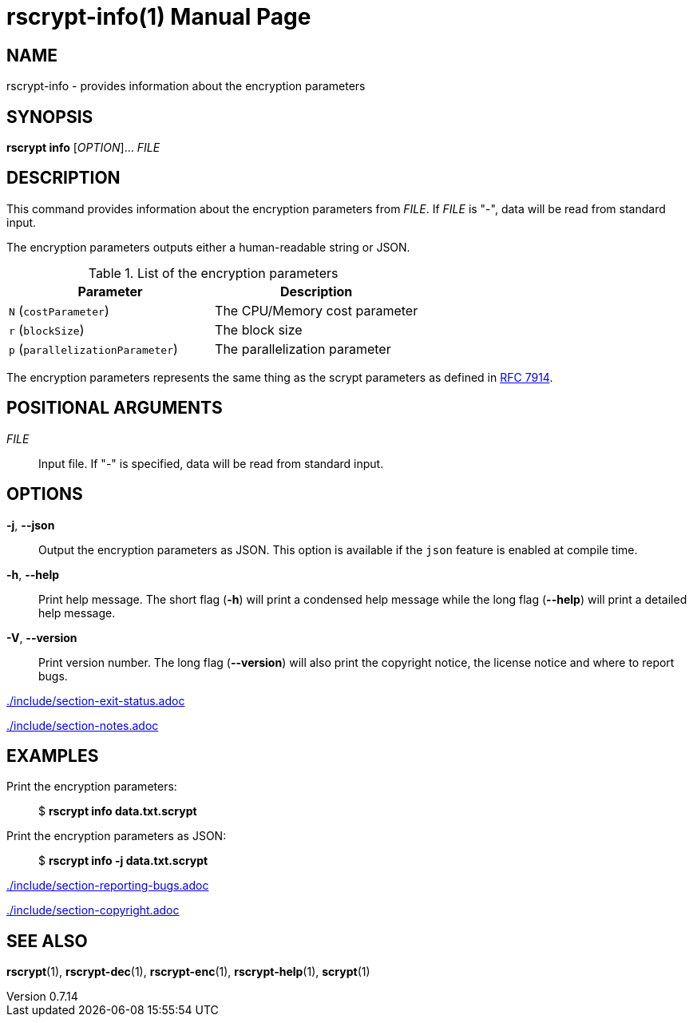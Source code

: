 // SPDX-FileCopyrightText: 2022 Shun Sakai
//
// SPDX-License-Identifier: CC-BY-4.0

= rscrypt-info(1)
// Specify in UTC.
:docdate: 2025-01-08
:revnumber: 0.7.14
:doctype: manpage
:mansource: rscrypt {revnumber}
:manmanual: General Commands Manual
ifndef::site-gen-antora[:includedir: ./include]
:ietf-datatracker: https://datatracker.ietf.org
:datatracker-html-doc: {ietf-datatracker}/doc/html
:rfc7914: {datatracker-html-doc}/rfc7914

== NAME

rscrypt-info - provides information about the encryption parameters

== SYNOPSIS

*rscrypt info* [_OPTION_]... _FILE_

== DESCRIPTION

This command provides information about the encryption parameters from _FILE_.
If _FILE_ is "-", data will be read from standard input.

The encryption parameters outputs either a human-readable string or JSON.

.List of the encryption parameters
|===
|Parameter |Description

|`N` (`costParameter`)
|The CPU/Memory cost parameter

|`r` (`blockSize`)
|The block size

|`p` (`parallelizationParameter`)
|The parallelization parameter
|===

The encryption parameters represents the same thing as the scrypt parameters as
defined in {rfc7914}[RFC 7914].

== POSITIONAL ARGUMENTS

_FILE_::

  Input file. If "-" is specified, data will be read from standard input.

== OPTIONS

*-j*, *--json*::

  Output the encryption parameters as JSON. This option is available if the
  `json` feature is enabled at compile time.

*-h*, *--help*::

  Print help message. The short flag (*-h*) will print a condensed help message
  while the long flag (*--help*) will print a detailed help message.

*-V*, *--version*::

  Print version number. The long flag (*--version*) will also print the
  copyright notice, the license notice and where to report bugs.

ifndef::site-gen-antora[include::{includedir}/section-exit-status.adoc[]]
ifdef::site-gen-antora[include::partial$man/man1/include/section-exit-status.adoc[]]

ifndef::site-gen-antora[include::{includedir}/section-notes.adoc[]]
ifdef::site-gen-antora[include::partial$man/man1/include/section-notes.adoc[]]

== EXAMPLES

Print the encryption parameters:{blank}::

  $ *rscrypt info data.txt.scrypt*

Print the encryption parameters as JSON:{blank}::

  $ *rscrypt info -j data.txt.scrypt*

ifndef::site-gen-antora[include::{includedir}/section-reporting-bugs.adoc[]]
ifdef::site-gen-antora[include::partial$man/man1/include/section-reporting-bugs.adoc[]]

ifndef::site-gen-antora[include::{includedir}/section-copyright.adoc[]]
ifdef::site-gen-antora[include::partial$man/man1/include/section-copyright.adoc[]]

== SEE ALSO

*rscrypt*(1), *rscrypt-dec*(1), *rscrypt-enc*(1), *rscrypt-help*(1), *scrypt*(1)
